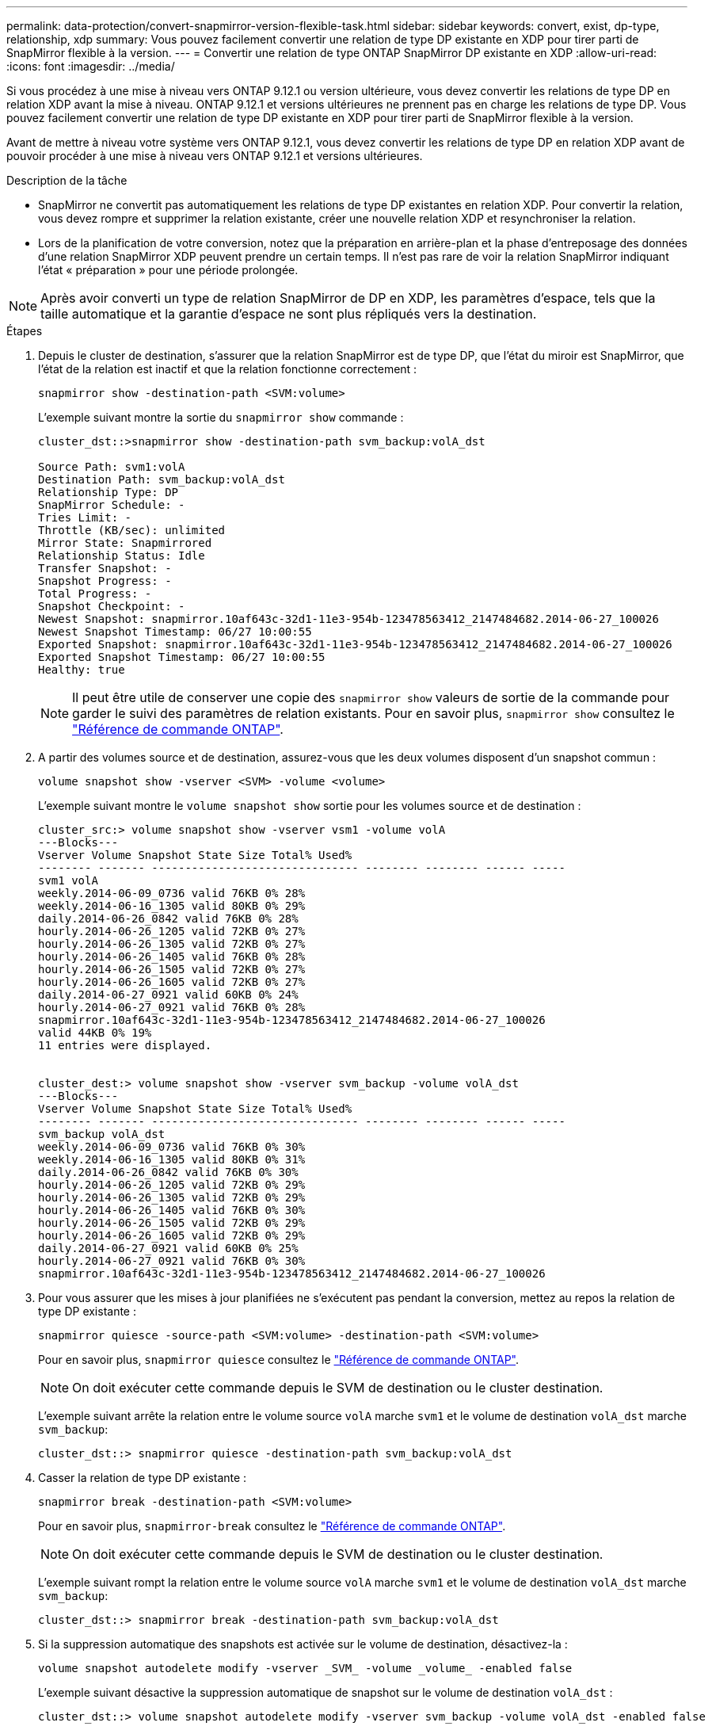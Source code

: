 ---
permalink: data-protection/convert-snapmirror-version-flexible-task.html 
sidebar: sidebar 
keywords: convert, exist, dp-type, relationship, xdp 
summary: Vous pouvez facilement convertir une relation de type DP existante en XDP pour tirer parti de SnapMirror flexible à la version. 
---
= Convertir une relation de type ONTAP SnapMirror DP existante en XDP
:allow-uri-read: 
:icons: font
:imagesdir: ../media/


[role="lead"]
Si vous procédez à une mise à niveau vers ONTAP 9.12.1 ou version ultérieure, vous devez convertir les relations de type DP en relation XDP avant la mise à niveau. ONTAP 9.12.1 et versions ultérieures ne prennent pas en charge les relations de type DP. Vous pouvez facilement convertir une relation de type DP existante en XDP pour tirer parti de SnapMirror flexible à la version.

Avant de mettre à niveau votre système vers ONTAP 9.12.1, vous devez convertir les relations de type DP en relation XDP avant de pouvoir procéder à une mise à niveau vers ONTAP 9.12.1 et versions ultérieures.

.Description de la tâche
* SnapMirror ne convertit pas automatiquement les relations de type DP existantes en relation XDP. Pour convertir la relation, vous devez rompre et supprimer la relation existante, créer une nouvelle relation XDP et resynchroniser la relation.
* Lors de la planification de votre conversion, notez que la préparation en arrière-plan et la phase d'entreposage des données d'une relation SnapMirror XDP peuvent prendre un certain temps. Il n'est pas rare de voir la relation SnapMirror indiquant l'état « préparation » pour une période prolongée.


[NOTE]
====
Après avoir converti un type de relation SnapMirror de DP en XDP, les paramètres d'espace, tels que la taille automatique et la garantie d'espace ne sont plus répliqués vers la destination.

====
.Étapes
. Depuis le cluster de destination, s'assurer que la relation SnapMirror est de type DP, que l'état du miroir est SnapMirror, que l'état de la relation est inactif et que la relation fonctionne correctement :
+
[source, cli]
----
snapmirror show -destination-path <SVM:volume>
----
+
L'exemple suivant montre la sortie du `snapmirror show` commande :

+
[listing]
----
cluster_dst::>snapmirror show -destination-path svm_backup:volA_dst

Source Path: svm1:volA
Destination Path: svm_backup:volA_dst
Relationship Type: DP
SnapMirror Schedule: -
Tries Limit: -
Throttle (KB/sec): unlimited
Mirror State: Snapmirrored
Relationship Status: Idle
Transfer Snapshot: -
Snapshot Progress: -
Total Progress: -
Snapshot Checkpoint: -
Newest Snapshot: snapmirror.10af643c-32d1-11e3-954b-123478563412_2147484682.2014-06-27_100026
Newest Snapshot Timestamp: 06/27 10:00:55
Exported Snapshot: snapmirror.10af643c-32d1-11e3-954b-123478563412_2147484682.2014-06-27_100026
Exported Snapshot Timestamp: 06/27 10:00:55
Healthy: true
----
+
[NOTE]
====
Il peut être utile de conserver une copie des `snapmirror show` valeurs de sortie de la commande pour garder le suivi des paramètres de relation existants. Pour en savoir plus, `snapmirror show` consultez le link:https://docs.netapp.com/us-en/ontap-cli//snapmirror-show.html["Référence de commande ONTAP"^].

====
. A partir des volumes source et de destination, assurez-vous que les deux volumes disposent d'un snapshot commun :
+
[source, cli]
----
volume snapshot show -vserver <SVM> -volume <volume>
----
+
L'exemple suivant montre le `volume snapshot show` sortie pour les volumes source et de destination :

+
[listing]
----
cluster_src:> volume snapshot show -vserver vsm1 -volume volA
---Blocks---
Vserver Volume Snapshot State Size Total% Used%
-------- ------- ------------------------------- -------- -------- ------ -----
svm1 volA
weekly.2014-06-09_0736 valid 76KB 0% 28%
weekly.2014-06-16_1305 valid 80KB 0% 29%
daily.2014-06-26_0842 valid 76KB 0% 28%
hourly.2014-06-26_1205 valid 72KB 0% 27%
hourly.2014-06-26_1305 valid 72KB 0% 27%
hourly.2014-06-26_1405 valid 76KB 0% 28%
hourly.2014-06-26_1505 valid 72KB 0% 27%
hourly.2014-06-26_1605 valid 72KB 0% 27%
daily.2014-06-27_0921 valid 60KB 0% 24%
hourly.2014-06-27_0921 valid 76KB 0% 28%
snapmirror.10af643c-32d1-11e3-954b-123478563412_2147484682.2014-06-27_100026
valid 44KB 0% 19%
11 entries were displayed.


cluster_dest:> volume snapshot show -vserver svm_backup -volume volA_dst
---Blocks---
Vserver Volume Snapshot State Size Total% Used%
-------- ------- ------------------------------- -------- -------- ------ -----
svm_backup volA_dst
weekly.2014-06-09_0736 valid 76KB 0% 30%
weekly.2014-06-16_1305 valid 80KB 0% 31%
daily.2014-06-26_0842 valid 76KB 0% 30%
hourly.2014-06-26_1205 valid 72KB 0% 29%
hourly.2014-06-26_1305 valid 72KB 0% 29%
hourly.2014-06-26_1405 valid 76KB 0% 30%
hourly.2014-06-26_1505 valid 72KB 0% 29%
hourly.2014-06-26_1605 valid 72KB 0% 29%
daily.2014-06-27_0921 valid 60KB 0% 25%
hourly.2014-06-27_0921 valid 76KB 0% 30%
snapmirror.10af643c-32d1-11e3-954b-123478563412_2147484682.2014-06-27_100026
----
. Pour vous assurer que les mises à jour planifiées ne s'exécutent pas pendant la conversion, mettez au repos la relation de type DP existante :
+
[source, cli]
----
snapmirror quiesce -source-path <SVM:volume> -destination-path <SVM:volume>
----
+
Pour en savoir plus, `snapmirror quiesce` consultez le link:https://docs.netapp.com/us-en/ontap-cli/snapmirror-quiesce.html["Référence de commande ONTAP"^].

+
[NOTE]
====
On doit exécuter cette commande depuis le SVM de destination ou le cluster destination.

====
+
L'exemple suivant arrête la relation entre le volume source `volA` marche `svm1` et le volume de destination `volA_dst` marche `svm_backup`:

+
[listing]
----
cluster_dst::> snapmirror quiesce -destination-path svm_backup:volA_dst
----
. Casser la relation de type DP existante :
+
[source, cli]
----
snapmirror break -destination-path <SVM:volume>
----
+
Pour en savoir plus, `snapmirror-break` consultez le link:https://docs.netapp.com/us-en/ontap-cli/snapmirror-break.html["Référence de commande ONTAP"^].

+
[NOTE]
====
On doit exécuter cette commande depuis le SVM de destination ou le cluster destination.

====
+
L'exemple suivant rompt la relation entre le volume source `volA` marche `svm1` et le volume de destination `volA_dst` marche `svm_backup`:

+
[listing]
----
cluster_dst::> snapmirror break -destination-path svm_backup:volA_dst
----
. Si la suppression automatique des snapshots est activée sur le volume de destination, désactivez-la :
+
[source, cli]
----
volume snapshot autodelete modify -vserver _SVM_ -volume _volume_ -enabled false
----
+
L'exemple suivant désactive la suppression automatique de snapshot sur le volume de destination `volA_dst` :

+
[listing]
----
cluster_dst::> volume snapshot autodelete modify -vserver svm_backup -volume volA_dst -enabled false
----
. Supprimez la relation DP-type existante :
+
[source, cli]
----
snapmirror delete -destination-path <SVM:volume>
----
+
Pour en savoir plus, `snapmirror-delete` consultez le link:https://docs.netapp.com/us-en/ontap-cli/snapmirror-delete.html["Référence de commande ONTAP"^].

+
[NOTE]
====
On doit exécuter cette commande depuis le SVM de destination ou le cluster destination.

====
+
L'exemple suivant supprime la relation entre le volume source `volA` marche `svm1` et le volume de destination `volA_dst` marche `svm_backup`:

+
[listing]
----
cluster_dst::> snapmirror delete -destination-path svm_backup:volA_dst
----
. Relâcher la relation de reprise d'activité SVM d'origine sur la source :
+
[source, cli]
----
snapmirror release -destination-path <SVM:volume> -relationship-info-only true
----
+
Pour en savoir plus, `snapmirror release` consultez le link:https://docs.netapp.com/us-en/ontap-cli/snapmirror-release.html["Référence de commande ONTAP"^].

+
L'exemple suivant permet de libérer la relation de SVM Disaster Recovery :

+
[listing]
----
cluster_src::> snapmirror release -destination-path svm_backup:volA_dst -relationship-info-only true
----
. Vous pouvez utiliser la sortie que vous avez conservée de l' `snapmirror show` Commande pour créer la nouvelle relation de type XDP :
+
[source, cli]
----
snapmirror create -source-path <SVM:volume> -destination-path <SVM:volume>  -type XDP -schedule <schedule> -policy <policy>
----
+
La nouvelle relation doit utiliser le même volume source et destination. Pour en savoir plus sur les commandes décrites dans cette procédurelink:https://docs.netapp.com/us-en/ontap-cli/["Référence de commande ONTAP"^], reportez-vous à la .

+
[NOTE]
====
On doit exécuter cette commande depuis le SVM de destination ou le cluster destination.

====
+
L'exemple suivant illustre la création d'une relation de reprise d'activité SnapMirror entre le volume source `volA` marche `svm1` et le volume de destination `volA_dst` marche `svm_backup` utilisation de la valeur par défaut `MirrorAllSnapshots` règle :

+
[listing]
----
cluster_dst::> snapmirror create -source-path svm1:volA -destination-path svm_backup:volA_dst
-type XDP -schedule my_daily -policy MirrorAllSnapshots
----
. Resynchronisation des volumes source et de destination :
+
[source, cli]
----
snapmirror resync -source-path <SVM:volume> -destination-path <SVM:volume>
----
+
Pour améliorer le temps de resynchronisation, vous pouvez utiliser l' `-quick-resync`option, mais vous devez savoir que vous ne pouvez pas réaliser d'économies en termes d'efficacité du stockage. Pour en savoir plus, `snapmirror resync` consultez le link:https://docs.netapp.com/us-en/ontap-cli/snapmirror-resync.html#parameters.html["Référence de commande ONTAP"^].

+
[NOTE]
====
On doit exécuter cette commande depuis le SVM de destination ou le cluster destination. Bien que la resynchronisation ne nécessite pas de transfert de base, elle peut prendre du temps. Vous pouvez exécuter la resynchronisation en dehors des heures de pointe.

====
+
L'exemple suivant resynchronque la relation entre le volume source `volA` marche `svm1` et le volume de destination `volA_dst` marche `svm_backup`:

+
[listing]
----
cluster_dst::> snapmirror resync -source-path svm1:volA -destination-path svm_backup:volA_dst
----
. Si vous avez désactivé la suppression automatique des snapshots, réactivez-la :
+
[source, cli]
----
volume snapshot autodelete modify -vserver <SVM> -volume <volume> -enabled true
----


.Une fois que vous avez terminé
. Utilisez le `snapmirror show` Commande permettant de vérifier que la relation SnapMirror a été créée.
. Une fois que le volume de destination SnapMirror XDP commence à mettre à jour les snapshots tel que défini par la SnapMirror policy, utilisez la commande output of `snapmirror list-destinations` du cluster source pour afficher la nouvelle relation SnapMirror XDP.


.Informations supplémentaires sur les relations de type DP
À partir de ONTAP 9.3, le mode XDP est le mode par défaut et toutes les invocations du mode DP sur la ligne de commande ou dans les scripts nouveaux ou existants sont automatiquement converties en mode XDP.

Les relations existantes ne sont pas affectées. Si une relation est déjà de type DP, elle continuera d'être de type DP. Depuis ONTAP 9.5, MirrorAndVault est la stratégie par défaut lorsqu'aucun mode de protection des données n'est spécifié ou lorsque le mode XDP est spécifié comme type de relation. Le tableau ci-dessous indique le comportement attendu.

[cols="3*"]
|===


| Si vous spécifiez... | Le type est... | La stratégie par défaut (si vous ne spécifiez pas de règle) est... 


 a| 
DP
 a| 
XDP
 a| 
MirrorAllsnapshots (reprise après incident SnapMirror)



 a| 
Rien
 a| 
XDP
 a| 
MirrorAndVault (réplication unifiée)



 a| 
XDP
 a| 
XDP
 a| 
MirrorAndVault (réplication unifiée)

|===
Comme le montre le tableau, les stratégies par défaut attribuées à XDP dans différentes circonstances assurent que la conversion conserve l'équivalence fonctionnelle des types précédents. Vous pouvez bien sûr utiliser différentes règles si nécessaire, y compris des règles pour la réplication unifiée :

[cols="3*"]
|===


| Si vous spécifiez... | Et la politique est... | Résultat : 


 a| 
DP
 a| 
MirrorAllsnapshots
 a| 
Reprise sur incident SnapMirror



 a| 
XDPDefault
 a| 
SnapVault



 a| 
MirrorAndVault
 a| 
Réplication unifiée



 a| 
XDP
 a| 
MirrorAllsnapshots
 a| 
Reprise sur incident SnapMirror



 a| 
XDPDefault
 a| 
SnapVault



 a| 
MirrorAndVault
 a| 
Réplication unifiée

|===
Les seules exceptions à la conversion sont les suivantes :

* Les relations de protection des données de SVM continuent à être par défaut en mode DP dans ONTAP 9.3 et versions antérieures.
+
Depuis ONTAP 9.4, les relations de protection des données du SVM sont définies par défaut en mode XDP

* Les relations de protection des données de partage de la charge du volume racine continuent à être par défaut en mode DP.
* Les relations de protection des données SnapLock continuent à être par défaut en mode DP dans ONTAP 9.4 et versions antérieures.
+
Depuis ONTAP 9.5, les relations de protection des données SnapLock se servent par défaut du mode XDP.

* Les invocations explicites de DP continuent à être activées par défaut avec le mode DP si vous définissez l'option d'ensemble du cluster suivante :
+
[listing]
----
options replication.create_data_protection_rels.enable on
----
+
Cette option est ignorée si vous n'appelez pas explicitement DP.


